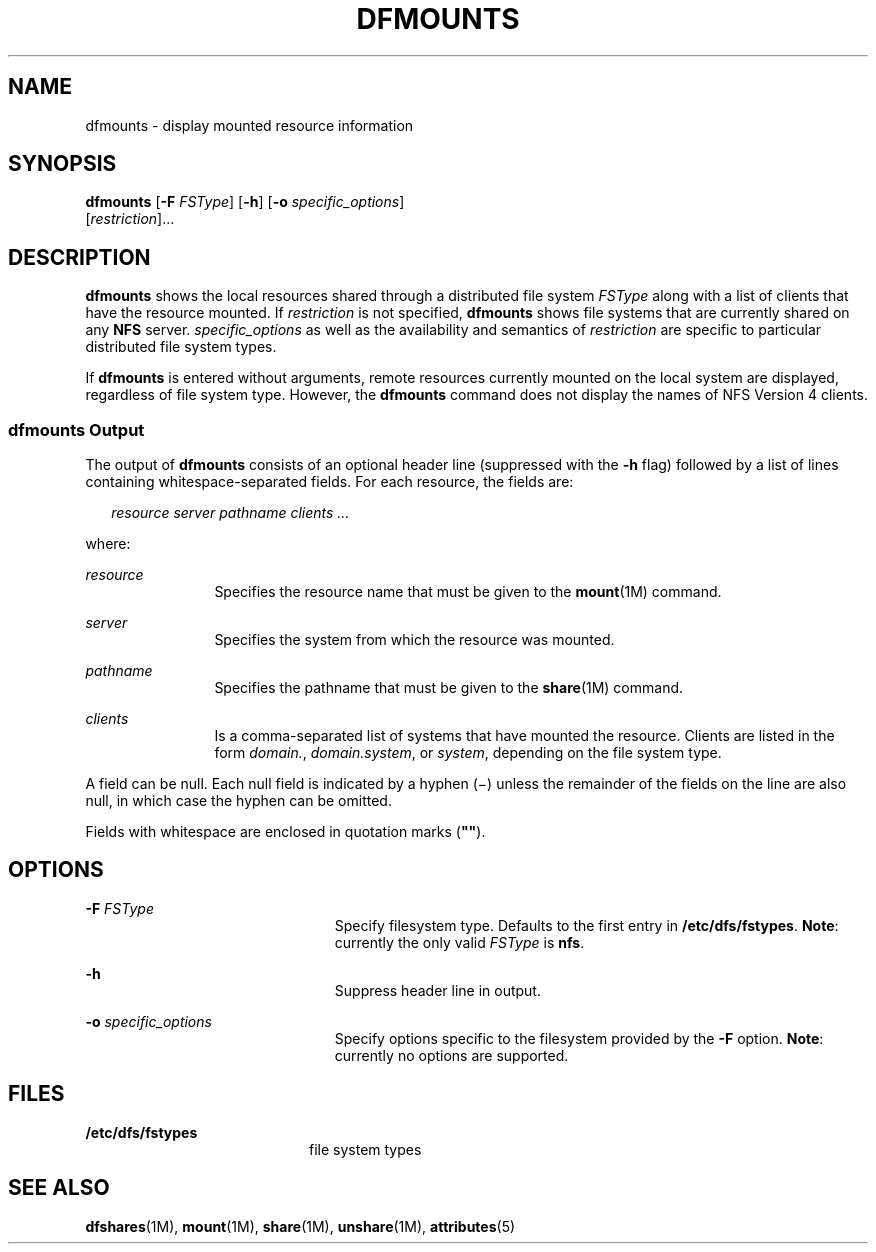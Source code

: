 '\" te
.\"  Copyright 1989 AT&T Copyright (c) 1995, Sun Microsystems, Inc. All Rights Reserved
.\" The contents of this file are subject to the terms of the Common Development and Distribution License (the "License").  You may not use this file except in compliance with the License.
.\" You can obtain a copy of the license at usr/src/OPENSOLARIS.LICENSE or http://www.opensolaris.org/os/licensing.  See the License for the specific language governing permissions and limitations under the License.
.\" When distributing Covered Code, include this CDDL HEADER in each file and include the License file at usr/src/OPENSOLARIS.LICENSE.  If applicable, add the following below this CDDL HEADER, with the fields enclosed by brackets "[]" replaced with your own identifying information: Portions Copyright [yyyy] [name of copyright owner]
.TH DFMOUNTS 8 "May 24, 2005"
.SH NAME
dfmounts \- display mounted resource information
.SH SYNOPSIS
.LP
.nf
\fBdfmounts\fR [\fB-F\fR \fIFSType\fR] [\fB-h\fR] [\fB-o\fR \fIspecific_options\fR]
     [\fIrestriction\fR]...
.fi

.SH DESCRIPTION
.sp
.LP
\fBdfmounts\fR shows the local resources shared through a distributed file
system \fIFSType\fR along with a list of clients that have the resource
mounted. If \fIrestriction\fR is not specified, \fBdfmounts\fR shows file
systems that are currently shared on any \fBNFS\fR server.
\fIspecific_options\fR as well as the availability and semantics of
\fIrestriction\fR are specific to particular distributed file system types.
.sp
.LP
If \fBdfmounts\fR is entered without arguments, remote resources currently
mounted on the local system are displayed, regardless of file system type.
However, the \fBdfmounts\fR command does not display the names of NFS Version 4
clients.
.SS "\fBdfmounts\fR Output"
.sp
.LP
The output of \fBdfmounts\fR consists of an optional header line (suppressed
with the \fB-h\fR flag) followed by a list of lines containing
whitespace-separated fields. For each resource, the fields are:
.sp
.in +2
.nf
\fIresource server pathname clients ...\fR
.fi
.in -2

.sp
.LP
where:
.sp
.ne 2
.na
\fB\fIresource\fR\fR
.ad
.RS 12n
Specifies the resource name that must be given to the \fBmount\fR(1M) command.
.RE

.sp
.ne 2
.na
\fB\fIserver\fR\fR
.ad
.RS 12n
Specifies the system from which the resource was mounted.
.RE

.sp
.ne 2
.na
\fB\fIpathname\fR\fR
.ad
.RS 12n
Specifies the pathname that must be given to the \fBshare\fR(1M) command.
.RE

.sp
.ne 2
.na
\fB\fIclients\fR\fR
.ad
.RS 12n
Is a comma-separated list of systems that have mounted the resource. Clients
are listed in the form \fIdomain.\fR, \fIdomain.system\fR, or \fIsystem\fR,
depending on the file system type.
.RE

.sp
.LP
A field can be null. Each null field is indicated by a hyphen (\(mi) unless the
remainder of the fields on the line are also null, in which case the hyphen can
be omitted.
.sp
.LP
Fields with whitespace are enclosed in quotation marks (\fB"\|"\fR).
.SH OPTIONS
.sp
.ne 2
.na
\fB\fB-F\fR \fIFSType\fR\fR
.ad
.RS 23n
Specify filesystem type. Defaults to the first entry in \fB/etc/dfs/fstypes\fR.
\fBNote\fR: currently the only valid \fIFSType\fR is \fBnfs\fR.
.RE

.sp
.ne 2
.na
\fB\fB-h\fR\fR
.ad
.RS 23n
Suppress header line in output.
.RE

.sp
.ne 2
.na
\fB\fB-o\fR \fIspecific_options\fR\fR
.ad
.RS 23n
Specify options specific to the filesystem provided by the \fB-F\fR option.
\fBNote\fR: currently no options are supported.
.RE

.SH FILES
.sp
.ne 2
.na
\fB\fB/etc/dfs/fstypes\fR\fR
.ad
.RS 20n
file system types
.RE

.SH SEE ALSO
.sp
.LP
\fBdfshares\fR(1M), \fBmount\fR(1M), \fBshare\fR(1M), \fBunshare\fR(1M),
\fBattributes\fR(5)
